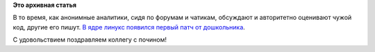 .. title: Четырехлетняя девочка - разработчик ядра
.. slug: Четырехлетняя-девочка-разработчик-ядра
.. date: 2014-12-18 11:08:35
.. tags:
.. category:
.. link:
.. description:
.. type: text
.. author: Peter Lemenkov

**Это архивная статья**


В то время, как анонимные аналитики, сидя по форумам и чатикам,
обсуждают и авторитетно оценивают чужой код, другие его пишут. `В ядре
линукс появился первый патч от
дошкольника <https://git.kernel.org/cgit/linux/kernel/git/torvalds/linux.git/commit/?id=690b054>`__.

С удовольствием поздравляем коллегу с почином!
